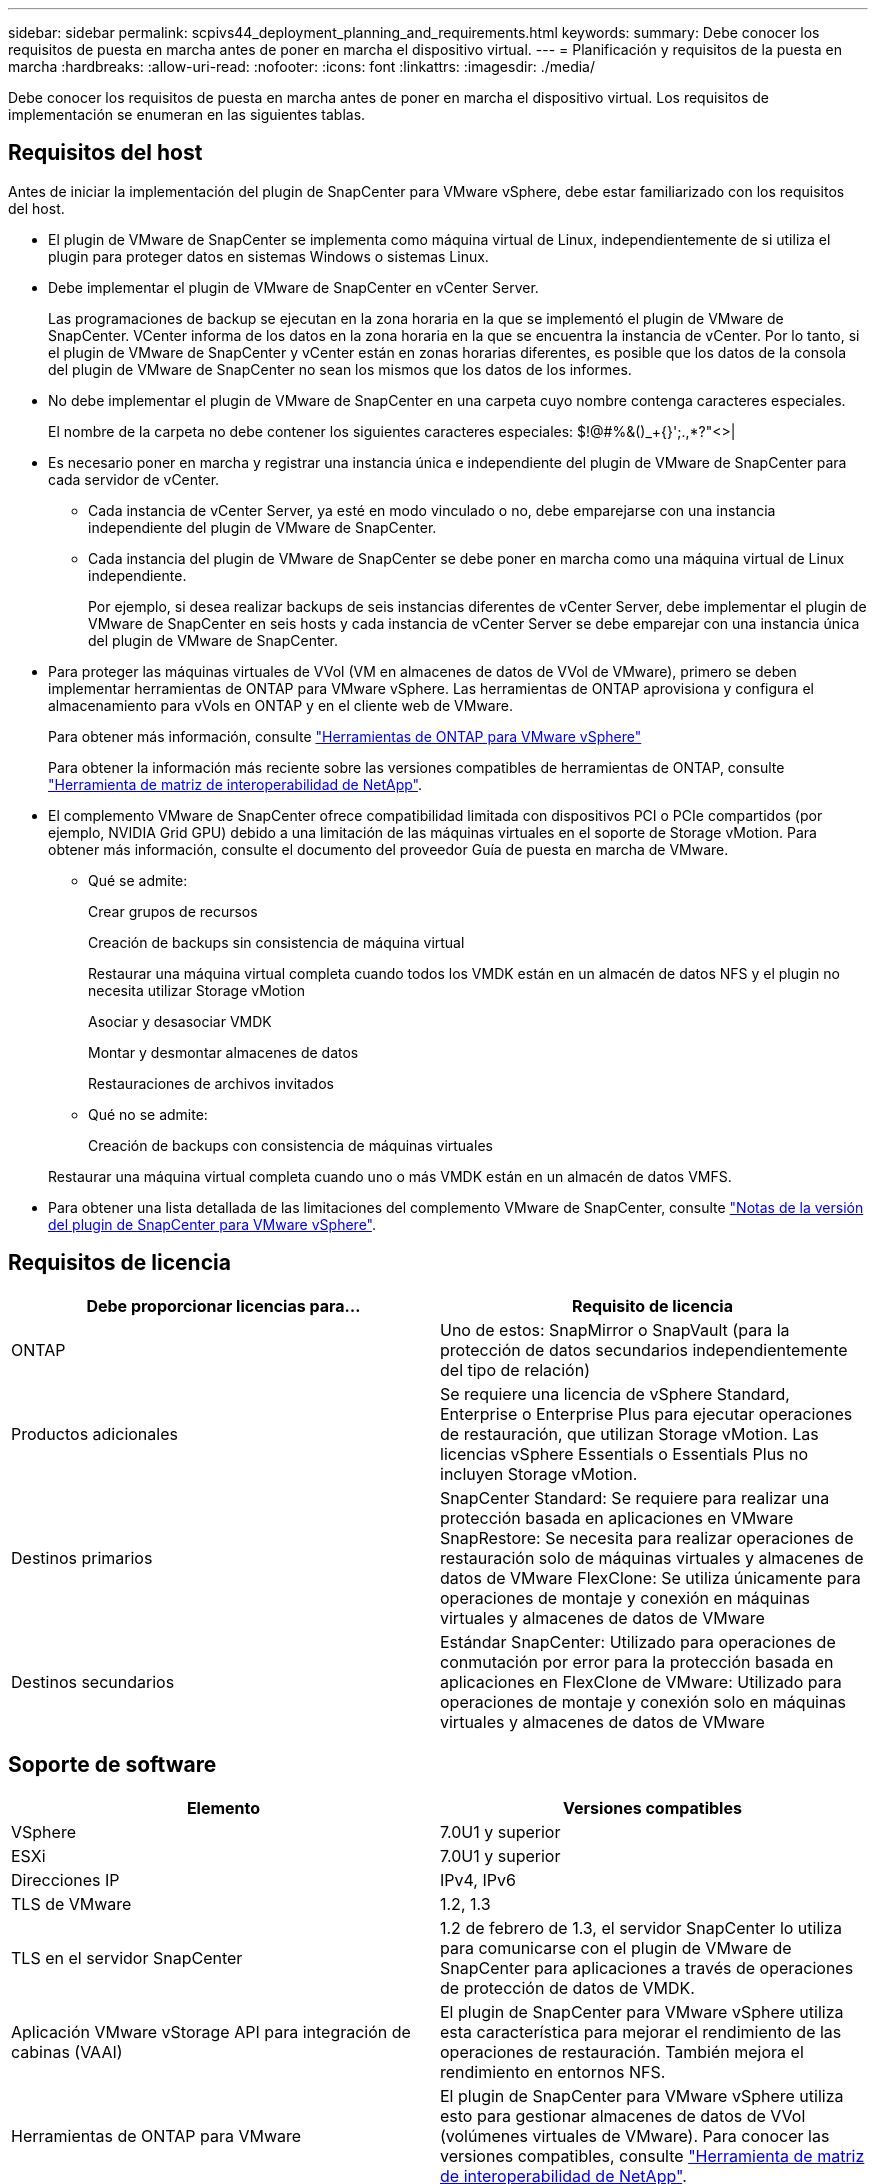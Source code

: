 ---
sidebar: sidebar 
permalink: scpivs44_deployment_planning_and_requirements.html 
keywords:  
summary: Debe conocer los requisitos de puesta en marcha antes de poner en marcha el dispositivo virtual. 
---
= Planificación y requisitos de la puesta en marcha
:hardbreaks:
:allow-uri-read: 
:nofooter: 
:icons: font
:linkattrs: 
:imagesdir: ./media/


[role="lead"]
Debe conocer los requisitos de puesta en marcha antes de poner en marcha el dispositivo virtual. Los requisitos de implementación se enumeran en las siguientes tablas.



== Requisitos del host

Antes de iniciar la implementación del plugin de SnapCenter para VMware vSphere, debe estar familiarizado con los requisitos del host.

* El plugin de VMware de SnapCenter se implementa como máquina virtual de Linux, independientemente de si utiliza el plugin para proteger datos en sistemas Windows o sistemas Linux.
* Debe implementar el plugin de VMware de SnapCenter en vCenter Server.
+
Las programaciones de backup se ejecutan en la zona horaria en la que se implementó el plugin de VMware de SnapCenter. VCenter informa de los datos en la zona horaria en la que se encuentra la instancia de vCenter. Por lo tanto, si el plugin de VMware de SnapCenter y vCenter están en zonas horarias diferentes, es posible que los datos de la consola del plugin de VMware de SnapCenter no sean los mismos que los datos de los informes.

* No debe implementar el plugin de VMware de SnapCenter en una carpeta cuyo nombre contenga caracteres especiales.
+
El nombre de la carpeta no debe contener los siguientes caracteres especiales: $!@#%&()_+{}';.,*?"<>|

* Es necesario poner en marcha y registrar una instancia única e independiente del plugin de VMware de SnapCenter para cada servidor de vCenter.
+
** Cada instancia de vCenter Server, ya esté en modo vinculado o no, debe emparejarse con una instancia independiente del plugin de VMware de SnapCenter.
** Cada instancia del plugin de VMware de SnapCenter se debe poner en marcha como una máquina virtual de Linux independiente.
+
Por ejemplo, si desea realizar backups de seis instancias diferentes de vCenter Server, debe implementar el plugin de VMware de SnapCenter en seis hosts y cada instancia de vCenter Server se debe emparejar con una instancia única del plugin de VMware de SnapCenter.



* Para proteger las máquinas virtuales de VVol (VM en almacenes de datos de VVol de VMware), primero se deben implementar herramientas de ONTAP para VMware vSphere. Las herramientas de ONTAP aprovisiona y configura el almacenamiento para vVols en ONTAP y en el cliente web de VMware.
+
Para obtener más información, consulte https://docs.netapp.com/us-en/ontap-tools-vmware-vsphere/index.html["Herramientas de ONTAP para VMware vSphere"^]

+
Para obtener la información más reciente sobre las versiones compatibles de herramientas de ONTAP, consulte https://imt.netapp.com/matrix/imt.jsp?components=117018;&solution=1259&isHWU&src=IMT["Herramienta de matriz de interoperabilidad de NetApp"^].

* El complemento VMware de SnapCenter ofrece compatibilidad limitada con dispositivos PCI o PCIe compartidos (por ejemplo, NVIDIA Grid GPU) debido a una limitación de las máquinas virtuales en el soporte de Storage vMotion. Para obtener más información, consulte el documento del proveedor Guía de puesta en marcha de VMware.
+
** Qué se admite:
+
Crear grupos de recursos

+
Creación de backups sin consistencia de máquina virtual

+
Restaurar una máquina virtual completa cuando todos los VMDK están en un almacén de datos NFS y el plugin no necesita utilizar Storage vMotion

+
Asociar y desasociar VMDK

+
Montar y desmontar almacenes de datos

+
Restauraciones de archivos invitados

** Qué no se admite:
+
Creación de backups con consistencia de máquinas virtuales

+
Restaurar una máquina virtual completa cuando uno o más VMDK están en un almacén de datos VMFS.



* Para obtener una lista detallada de las limitaciones del complemento VMware de SnapCenter, consulte link:scpivs44_release_notes.html["Notas de la versión del plugin de SnapCenter para VMware vSphere"^].




== Requisitos de licencia

|===
| Debe proporcionar licencias para… | Requisito de licencia 


| ONTAP | Uno de estos: SnapMirror o SnapVault (para la protección de datos secundarios independientemente del tipo de relación) 


| Productos adicionales | Se requiere una licencia de vSphere Standard, Enterprise o Enterprise Plus para ejecutar operaciones de restauración, que utilizan Storage vMotion. Las licencias vSphere Essentials o Essentials Plus no incluyen Storage vMotion. 


| Destinos primarios | SnapCenter Standard: Se requiere para realizar una protección basada en aplicaciones en VMware SnapRestore: Se necesita para realizar operaciones de restauración solo de máquinas virtuales y almacenes de datos de VMware FlexClone: Se utiliza únicamente para operaciones de montaje y conexión en máquinas virtuales y almacenes de datos de VMware 


| Destinos secundarios | Estándar SnapCenter: Utilizado para operaciones de conmutación por error para la protección basada en aplicaciones en FlexClone de VMware: Utilizado para operaciones de montaje y conexión solo en máquinas virtuales y almacenes de datos de VMware 
|===


== Soporte de software

|===
| Elemento | Versiones compatibles 


| VSphere | 7.0U1 y superior 


| ESXi | 7.0U1 y superior 


| Direcciones IP | IPv4, IPv6 


| TLS de VMware | 1.2, 1.3 


| TLS en el servidor SnapCenter | 1.2 de febrero de 1.3, el servidor SnapCenter lo utiliza para comunicarse con el plugin de VMware de SnapCenter para aplicaciones a través de operaciones de protección de datos de VMDK. 


| Aplicación VMware vStorage API para integración de cabinas (VAAI) | El plugin de SnapCenter para VMware vSphere utiliza esta característica para mejorar el rendimiento de las operaciones de restauración. También mejora el rendimiento en entornos NFS. 


| Herramientas de ONTAP para VMware | El plugin de SnapCenter para VMware vSphere utiliza esto para gestionar almacenes de datos de VVol (volúmenes virtuales de VMware). Para conocer las versiones compatibles, consulte https://imt.netapp.com/matrix/imt.jsp?components=117018;&solution=1259&isHWU&src=IMT["Herramienta de matriz de interoperabilidad de NetApp"^]. 
|===
Para obtener la información más reciente sobre las versiones compatibles, consulte https://imt.netapp.com/matrix/imt.jsp?components=117018;&solution=1259&isHWU&src=IMT["Herramienta de matriz de interoperabilidad de NetApp"^].



== Requisitos de espacio y de tamaño

|===
| Elemento | Requisitos 


| De NetApp | Linux 


| Recuento de CPU mínimo | 4 núcleos 


| RAM mínimo | Mínimo: Se recomiendan 12 GB: 16 GB 


| Espacio en disco duro mínimo para el plugin de SnapCenter para VMware vSphere, registros y base de datos MySQL | 100 GB 
|===


== Requisitos de conexión y puerto

|===
| Tipo de puerto | Puerto preconfigurado 


| Puerto de VMware ESXi Server | 443 (HTTPS), la función bidireccional de restauración de archivos invitados utiliza este puerto. 


| Puerto del plugin de SnapCenter para VMware vSphere  a| 
8144 (HTTPS), bidireccional que el puerto se utiliza para las comunicaciones desde el cliente VMware vSphere y desde el servidor SnapCenter. 8080 bidireccional este puerto se utiliza para gestionar el dispositivo virtual.

Nota: Se admite el puerto personalizado para añadir el host de SCV a SnapCenter.



| Puerto de VMware vSphere vCenter Server | Se debe usar el puerto 443 si se protegen las máquinas virtuales de VVol. 


| Puerto del clúster de almacenamiento o de la máquina virtual de almacenamiento | 443 (HTTPS), bidireccional 80 (HTTP), el puerto bidireccional que se utiliza para la comunicación entre el dispositivo virtual y la máquina virtual de almacenamiento, o el clúster que contiene la máquina virtual de almacenamiento. 
|===


== Configuraciones compatibles

Cada instancia de plugin solo admite una instancia de vCenter Server. Se admiten las instancias de vCenter en el modo vinculado. Varias instancias de complementos pueden admitir el mismo servidor SnapCenter como se muestra en la siguiente figura.

image:scpivs44_image4.png["Representación gráfica de configuración admitida"]



== Se requieren privilegios de RBAC

La cuenta de administrador de vCenter debe tener los privilegios de vCenter requeridos, como se muestra en la siguiente tabla.

|===
| Para realizar esta operación… | Debe tener estos privilegios de vCenter... 


| Implemente y registre el plugin de SnapCenter para VMware vSphere en vCenter | Extensión: Extensión de registro 


| Actualice o quite el plugin de SnapCenter para VMware vSphere  a| 
Extensión

* Actualizar extensión
* Cancele el registro de la extensión




| Permita que la cuenta de usuario de vCenter Credential registrada en SnapCenter valide el acceso de usuario al plugin de SnapCenter para VMware vSphere | sessions.validate.session 


| Permita que los usuarios accedan al plugin de SnapCenter para VMware vSphere | SCV Administrator SCV Backup SCV Guest File Restore SCV Restore SCV View el privilegio debe asignarse en la raíz de vCenter. 
|===


== AutoSupport

El plugin de SnapCenter para VMware vSphere ofrece un mínimo de información para realizar un seguimiento del uso, incluida la URL del plugin. AutoSupport incluye una tabla de plugins instalados que muestra el visor de AutoSupport.
